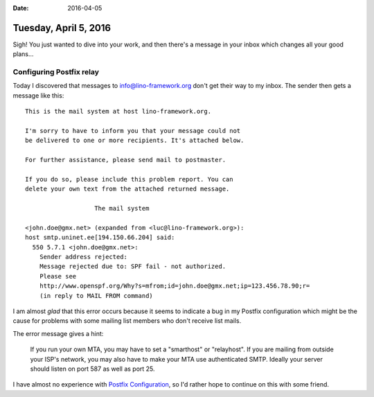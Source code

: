 :date: 2016-04-05

======================
Tuesday, April 5, 2016
======================

Sigh! You just wanted to dive into your work, and then there's a
message in your inbox which changes all your good plans...

Configuring Postfix relay
=========================

Today I discovered that messages to info@lino-framework.org don't get
their way to my inbox. The sender then gets a message like this::

    This is the mail system at host lino-framework.org.

    I'm sorry to have to inform you that your message could not
    be delivered to one or more recipients. It's attached below.

    For further assistance, please send mail to postmaster.

    If you do so, please include this problem report. You can
    delete your own text from the attached returned message.

                       The mail system

    <john.doe@gmx.net> (expanded from <luc@lino-framework.org>): 
    host smtp.uninet.ee[194.150.66.204] said: 
      550 5.7.1 <john.doe@gmx.net>: 
        Sender address rejected: 
        Message rejected due to: SPF fail - not authorized.
        Please see
        http://www.openspf.org/Why?s=mfrom;id=john.doe@gmx.net;ip=123.456.78.90;r=
        (in reply to MAIL FROM command)


I am almost *glad* that this error occurs because it seems to indicate
a bug in my Postfix configuration which might be the cause for
problems with some mailing list members who don't receive list mails.

The error message gives a hint:

    If you run your own MTA, you may have to set a "smarthost" or
    "relayhost". If you are mailing from outside your ISP's network, you
    may also have to make your MTA use authenticated SMTP. Ideally your
    server should listen on port 587 as well as port 25.

I have almost no experience with `Postfix Configuration
<http://www.postfix.org/BASIC_CONFIGURATION_README.html>`_, so I'd
rather hope to continue on this with some friend.
